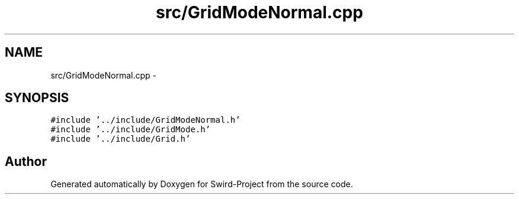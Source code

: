 .TH "src/GridModeNormal.cpp" 3 "Mon Nov 25 2013" "Version 1.0" "Swird-Project" \" -*- nroff -*-
.ad l
.nh
.SH NAME
src/GridModeNormal.cpp \- 
.SH SYNOPSIS
.br
.PP
\fC#include '\&.\&./include/GridModeNormal\&.h'\fP
.br
\fC#include '\&.\&./include/GridMode\&.h'\fP
.br
\fC#include '\&.\&./include/Grid\&.h'\fP
.br

.SH "Author"
.PP 
Generated automatically by Doxygen for Swird-Project from the source code\&.
